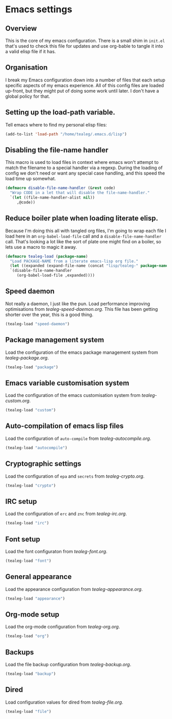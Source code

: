 * Emacs settings
** Overview
This is the core of my emacs configuration.  There is a small shim in
=init.el= that's used to check this file for updates and use org-bable
to tangle it into a valid elisp file if it has.

** Organisation
I break my Emacs configuration down into a number of files that each
setup specific aspects of my emacs experience. All of this config
files are loaded up-front, but they might put of doing some work until
later.  I don't have a global policy for that.


** Setting up the load-path variable.
Tell emacs where to find my personal elisp files:

#+BEGIN_SRC emacs-lisp
  (add-to-list 'load-path "/home/tealeg/.emacs.d/lisp")
#+END_SRC

** Disabling the file-name handler
This macro is used to load files in context where emacs won't attempt
to match the filename to a special handler via a regexp.  During the
loading of config we don't need or want any special case handling, and
this speed the load time up somewhat.

#+BEGIN_SRC emacs-lisp
(defmacro disable-file-name-handler (&rest code)
  "Wrap CODE in a let that will disable the file-name-handler."
  `(let ((file-name-handler-alist nil))
     ,@code))
#+END_SRC

** Reduce boiler plate when loading literate elisp.
Because I'm doing this all with tangled org files, I'm going to wrap
each file I load here in an =org-babel-load-file= call and a
=disable-file-name-handler= call.  That's looking a lot like the sort
of plate one might find on a boiler, so lets use a macro to magic it
away.
#+BEGIN_SRC emacs-lisp
(defmacro tealeg-load (package-name)
  "Load PACKAGE-NAME from a literate emacs-lisp org file."
  (let ((expanded (expand-file-name (concat "lisp/tealeg-" package-name ".org") user-emacs-directory)))
  `(disable-file-name-handler
     (org-babel-load-file ,expanded))))
#+END_SRC

** Speed daemon
Not really a daemon, I just like the pun.  Load performance improving
optimisations from [[lisp/tealeg-speed-daemon.org][tealeg-speed-daemon.org]].  This file has been
getting shorter over the year, this is a good thing.

#+BEGIN_SRC emacs-lisp
  (tealeg-load "speed-daemon")
#+END_SRC


** Package management system
Load the configuration of the emacs package management system from
[[lisp/tealeg-package.org][tealeg-package.org]].
#+BEGIN_SRC emacs-lisp
  (tealeg-load "package")
#+END_SRC

** Emacs variable customisation system
Load the configuration of the emacs customisation system from [[lisp/tealeg-custom.org][tealeg-custom.org]].
#+BEGIN_SRC emacs-lisp
  (tealeg-load "custom")
#+END_SRC


** Auto-compilation of emacs lisp files
Load the configuration of =auto-compile= from [[lisp/tealeg-autocompile.org][tealeg-autocompile.org]].
#+BEGIN_SRC emacs-lisp
  (tealeg-load "autocompile")
#+END_SRC

** Cryptographic settings
Load the configuration of =epa= and =secrets= from [[lisp/tealeg-crypto.org][tealeg-crypto.org]].
#+BEGIN_SRC emacs-lisp
  (tealeg-load "crypto")
#+END_SRC

** IRC setup
Load the configuration of =erc= and =znc= from [[lisp/tealeg-irc.org][tealeg-irc.org]].
#+BEGIN_SRC emacs-lisp
  (tealeg-load "irc")
#+END_SRC

** Font setup
Load the font configuraton from [[lisp/tealeg-font.org][tealeg-font.org]].
#+BEGIN_SRC emacs-lisp
  (tealeg-load "font")
#+END_SRC

** General appearance
Load the appearance configuration from [[lisp/tealeg-appearance.org][tealeg-appearance.org]].
#+BEGIN_SRC emacs-lisp
  (tealeg-load "appearance")
#+END_SRC

** Org-mode setup
Load the org-mode configuration from [[lisp/tealeg-org.org][tealeg-org.org]].
#+BEGIN_SRC emacs-lisp
  (tealeg-load "org")
#+END_SRC
  
** Backups
Load the file backup configuration from [[lisp/tealeg-backup.org][tealeg-backup.org]].
#+BEGIN_SRC emacs-lisp
  (tealeg-load "backup")
#+END_SRC

** Dired
Load configuration values for dired from [[lisp/tealeg-file.org][tealeg-file.org]].
#+BEGIN_SRC emacs-lisp
  (tealeg-load "file")
#+END_SRC

# ;;   (require 'tealeg-gnus)
# ;;   (require 'tealeg-unicode)
# ;;   (require 'tealeg-spelling)
# ;;   (require 'tealeg-shell)
# ;;   (require 'tealeg-check) ;; Needs flycheck
# ;;   (require 'landscape)
# ;;   (require 'tealeg-vc)
# ;;   (require 'tealeg-calendar)
# ;;   (require 'tealeg-elisp)
# ;;   (require 'tealeg-lisp)
# ;;   (require 'tealeg-go) ;; Needs go-mode
# ;;   (require 'tealeg-js)
# ;;   (require 'tealeg-xml)
# ;;   (require 'tealeg-html)
# ;;   (require 'tealeg-org)
# ;;   (require 'tealeg-irc)
# ;;   (require 'tealeg-python)
# ;;   (require 'tealeg-automode)
# ;;   (require 'tealeg-keybindings)
# ;;   (require 'tealeg-theme-setup)
# ;;   (require 'tealeg-mouse)
# ;; ;;  (require 'tealeg-modeline)
# ;;   (require 'tealeg-ido)
# ;;   (require 'tealeg-project)
# ;;   (require 'tealeg-landscape)
# ;;   )

# (server-start)
# ;; (sauron-start)

